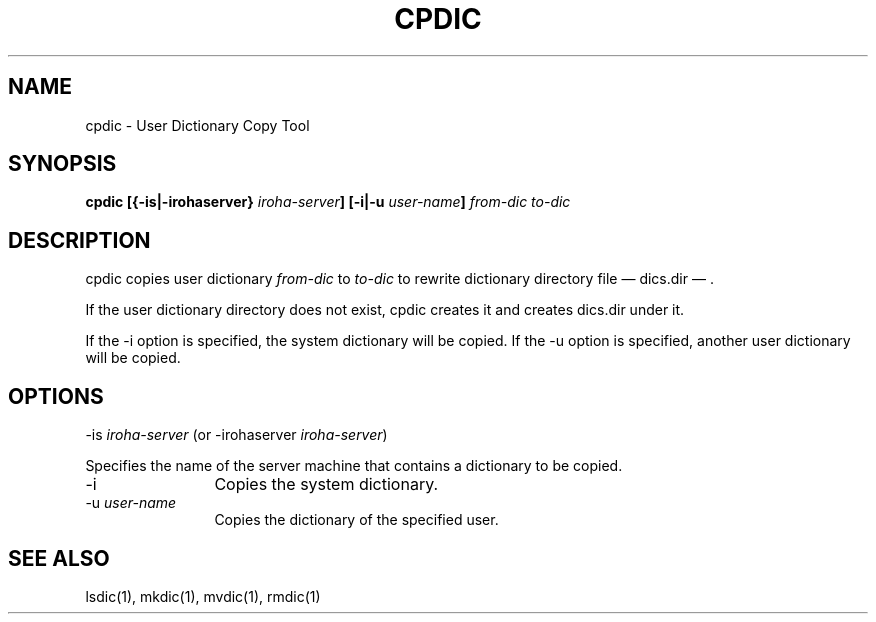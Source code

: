 .TH CPDIC 1
.SH "NAME"
cpdic \- User Dictionary Copy Tool
.SH "SYNOPSIS"
.B "cpdic [{\-is|\-irohaserver} \fIiroha-server\fP] [\-i|\-u \fIuser-name\fP] \fIfrom-dic\fP \fIto-dic\fP"
.SH "DESCRIPTION"
.PP
cpdic copies user dictionary \fIfrom-dic\fP to \fIto-dic\fP to rewrite
dictionary directory file \(em dics.dir \(em .
.PP
If the user dictionary directory does not exist, cpdic creates it and
creates dics.dir under it.
.PP
If the \-i option is specified, the system dictionary will be copied.
If the \-u option is specified, another user dictionary will be copied.
.SH "OPTIONS"
.IP "\-is \fIiroha-server\fP (or \-irohaserver \fIiroha-server\fP)" 12
.PP
Specifies the name of the server machine that contains a dictionary to
be copied.
.IP "\-i" 12
Copies the system dictionary.
.IP "\-u \fIuser-name\fP" 12
Copies the dictionary of the specified user.
.SH "SEE ALSO"
.PP
lsdic(1), mkdic(1), mvdic(1), rmdic(1)
